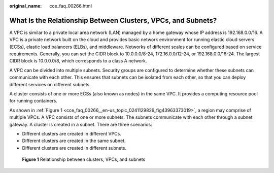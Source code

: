 :original_name: cce_faq_00266.html

.. _cce_faq_00266:

What Is the Relationship Between Clusters, VPCs, and Subnets?
=============================================================

A VPC is similar to a private local area network (LAN) managed by a home gateway whose IP address is 192.168.0.0/16. A VPC is a private network built on the cloud and provides basic network environment for running elastic cloud servers (ECSs), elastic load balancers (ELBs), and middleware. Networks of different scales can be configured based on service requirements. Generally, you can set the CIDR block to 10.0.0.0/8-24, 172.16.0.0/12-24, or 192.168.0.0/16-24. The largest CIDR block is 10.0.0.0/8, which corresponds to a class A network.

A VPC can be divided into multiple subnets. Security groups are configured to determine whether these subnets can communicate with each other. This ensures that subnets can be isolated from each other, so that you can deploy different services on different subnets.

A cluster consists of one or more ECSs (also known as nodes) in the same VPC. It provides a computing resource pool for running containers.

As shown in :ref:`Figure 1 <cce_faq_00266__en-us_topic_0241129829_fig43963373019>`, a region may comprise of multiple VPCs. A VPC consists of one or more subnets. The subnets communicate with each other through a subnet gateway. A cluster is created in a subnet. There are three scenarios:

-  Different clusters are created in different VPCs.
-  Different clusters are created in the same subnet.
-  Different clusters are created in different subnets.

.. _cce_faq_00266__en-us_topic_0241129829_fig43963373019:

.. figure:: /_static/images/en-us_image_0000001178352590.png
   :alt: **Figure 1** Relationship between clusters, VPCs, and subnets

   **Figure 1** Relationship between clusters, VPCs, and subnets
